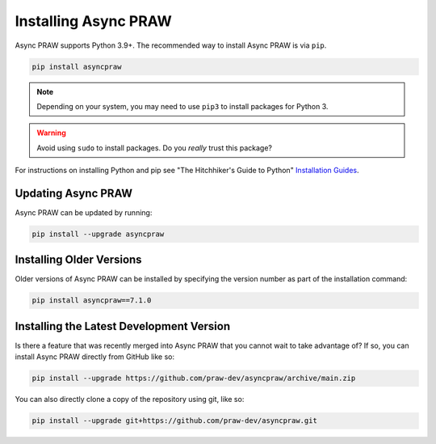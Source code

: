 Installing Async PRAW
=====================

Async PRAW supports Python 3.9+. The recommended way to install Async PRAW is via
``pip``.

.. code-block:: bash

    pip install asyncpraw

.. note::

    Depending on your system, you may need to use ``pip3`` to install packages for
    Python 3.

.. warning::

    Avoid using ``sudo`` to install packages. Do you `really` trust this package?

For instructions on installing Python and pip see "The Hitchhiker's Guide to Python"
`Installation Guides <https://docs.python-guide.org/en/latest/starting/installation/>`_.

Updating Async PRAW
-------------------

Async PRAW can be updated by running:

.. code-block:: bash

    pip install --upgrade asyncpraw

Installing Older Versions
-------------------------

Older versions of Async PRAW can be installed by specifying the version number as part
of the installation command:

.. code-block:: bash

    pip install asyncpraw==7.1.0

Installing the Latest Development Version
-----------------------------------------

Is there a feature that was recently merged into Async PRAW that you cannot wait to take
advantage of? If so, you can install Async PRAW directly from GitHub like so:

.. code-block:: bash

    pip install --upgrade https://github.com/praw-dev/asyncpraw/archive/main.zip

You can also directly clone a copy of the repository using git, like so:

.. code-block:: bash

    pip install --upgrade git+https://github.com/praw-dev/asyncpraw.git
